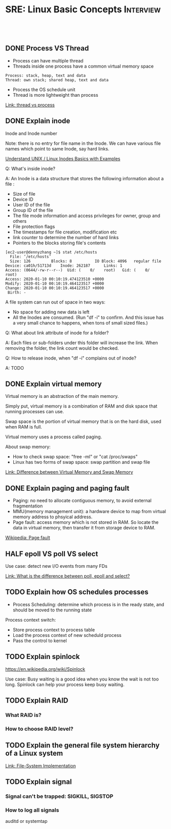 * SRE: Linux Basic Concepts                                       :Interview:
:PROPERTIES:
:type:     interview
:export_file_name: cheatsheet-linuxbasic-A4.pdf
:END:
#+STARTUP: content
#+TAGS: noexport(n)
#+EXPORT_EXCLUDE_TAGS: exclude noexport
#+SEQ_TODO: TODO HALF ASSIGN | DONE BYPASS DELEGATE CANCELED DEFERRED
#+BEGIN_HTML
<a href="https://github.com/dennyzhang/cheatsheet.dennyzhang.com/tree/master/cheatsheet-linuxbasic-A4"><img align="right" width="200" height="183" src="https://www.dennyzhang.com/wp-content/uploads/denny/watermark/github.png" /></a>
<div id="the whole thing" style="overflow: hidden;">
<div style="float: left; padding: 5px"> <a href="https://www.linkedin.com/in/dennyzhang001"><img src="https://www.dennyzhang.com/wp-content/uploads/sns/linkedin.png" alt="linkedin" /></a></div>
<div style="float: left; padding: 5px"><a href="https://github.com/dennyzhang"><img src="https://www.dennyzhang.com/wp-content/uploads/sns/github.png" alt="github" /></a></div>
<div style="float: left; padding: 5px"><a href="https://www.dennyzhang.com/slack" target="_blank" rel="nofollow"><img src="https://www.dennyzhang.com/wp-content/uploads/sns/slack.png" alt="slack"/></a></div>
</div>

<br/><br/>
<a href="http://makeapullrequest.com" target="_blank" rel="nofollow"><img src="https://img.shields.io/badge/PRs-welcome-brightgreen.svg" alt="PRs Welcome"/></a>
#+END_HTML
** DONE Process VS Thread
   CLOSED: [2020-02-19 Wed 09:54]
- Process can have multiple thread
- Threads inside one process have a common virtual memory space
#+BEGIN_EXAMPLE
Process: stack, heap, text and data
Thread: own stack; shared heap, text and data
#+END_EXAMPLE
- Process the OS schedule unit
- Thread is more lightweight than process

[[https://leetcode.com/discuss/interview-question/operating-system/124543/thread-vs-process][Link: thread vs process]]
** DONE Explain inode
   CLOSED: [2020-02-19 Wed 23:10]
Inode and Inode number

Note: there is no entry for file name in the Inode. We can have various file names which point to same Inode, say hard links.

[[https://www.thegeekstuff.com/2012/01/linux-inodes/][Understand UNIX / Linux Inodes Basics with Examples]]

Q: What's inside inode?

A: An Inode is a data structure that stores the following information about a file :

- Size of file
- Device ID
- User ID of the file
- Group ID of the file
- The file mode information and access privileges for owner, group and others
- File protection flags
- The timestamps for file creation, modification etc
- link counter to determine the number of hard links
- Pointers to the blocks storing file's contents

#+BEGIN_EXAMPLE
[ec2-user@dennyzhang ~]$ stat /etc/hosts
  File: ‘/etc/hosts’
  Size: 126       	Blocks: 8          IO Block: 4096   regular file
Device: ca01h/51713d	Inode: 262187      Links: 1
Access: (0644/-rw-r--r--)  Uid: (    0/    root)   Gid: (    0/    root)
Access: 2020-01-10 00:10:19.474123510 +0000
Modify: 2020-01-10 00:10:19.464123517 +0000
Change: 2020-01-10 00:10:19.464123517 +0000
 Birth: -
#+END_EXAMPLE

A file system can run out of space in two ways:
- No space for adding new data is left
- All the Inodes are consumed. (Run "df -i" to confirm. And this issue has a very small chance to happens, when tons of small sized files.)

Q: What about link attribute of inode for a folder?

A: Each files or sub-folders under this folder will increase the link. When removing the folder, the link count would be checked.

Q: How to release inode, when "df -i" complains out of inode?

A: TODO
** DONE Explain virtual memory
   CLOSED: [2020-02-19 Wed 23:23]
Virtual memory is an abstraction of the main memory.

Simply put, virtual memory is a combination of RAM and disk space that running processes can use.

Swap space is the portion of virtual memory that is on the hard disk, used when RAM is full.

Virtual memory uses a process called paging.

About swap memory:
- How to check swap space: "free -ml" or "cat /proc/swaps"
- Linux has two forms of swap space: swap partition and swap file
[[http://www.differencebetween.info/difference-between-virtual-memory-and-swap-memory][Link: Difference between Virtual Memory and Swap Memory]]
** DONE Explain paging and paging fault
   CLOSED: [2020-02-20 Thu 10:34]
- Paging: no need to allocate contiguous memory, to avoid external fragmentation
- MMU(memory management unit): a hardware device to map from virtual memory address to phsyical address.
- Page fault: access memory which is not stored in RAM. So locate the data in virtual memory, then transfer it from storage device to RAM.

[[image-blog:SRE: Linux Basic Concepts][https://raw.githubusercontent.com/dennyzhang/cheatsheet.dennyzhang.com/master/cheatsheet-sre-A4/page-fault.png]]

[[https://en.wikipedia.org/wiki/Page_fault][Wikipedia: Page fault]]

** HALF epoll VS poll VS select
Use case: detect new I/O events from many FDs

[[https://leetcode.com/discuss/interview-question/operating-system/129663/What-is-the-difference-between-poll-epoll-and-select][Link: What is the difference between poll, epoll and select?]]
** TODO Explain how OS schedules processes
- Process Scheduling: determine which process is in the ready state, and should be moved to the running state

[[image-blog:SRE: Linux Basic Concepts][https://raw.githubusercontent.com/dennyzhang/cheatsheet.dennyzhang.com/master/cheatsheet-sre-A4/process-scheduling.png]]

Process context switch:
- Store process context to process table
- Load the process context of new scheduld process
- Pass the control to kernel
** TODO Explain spinlock
https://en.wikipedia.org/wiki/Spinlock

Use case: Busy waiting is a good idea when you know the wait is not too long. Spinlock can help your process keep busy waiting.
** TODO Explain RAID
*** What RAID is?
*** How to choose RAID level?
** TODO Explain the general file system hierarchy of a Linux system
[[image-blog:SRE: Linux Basic Concepts][https://raw.githubusercontent.com/dennyzhang/cheatsheet.dennyzhang.com/master/cheatsheet-sre-A4/layeredfilesystem.jpg]]

[[https://www.cs.uic.edu/~jbell/CourseNotes/OperatingSystems/12_FileSystemImplementation.html][Link: File-System Implementation]]
** TODO Explain signal
*** Signal can't be trapped: SIGKILL, SIGSTOP
*** How to log all signals
auditd or systemtap
